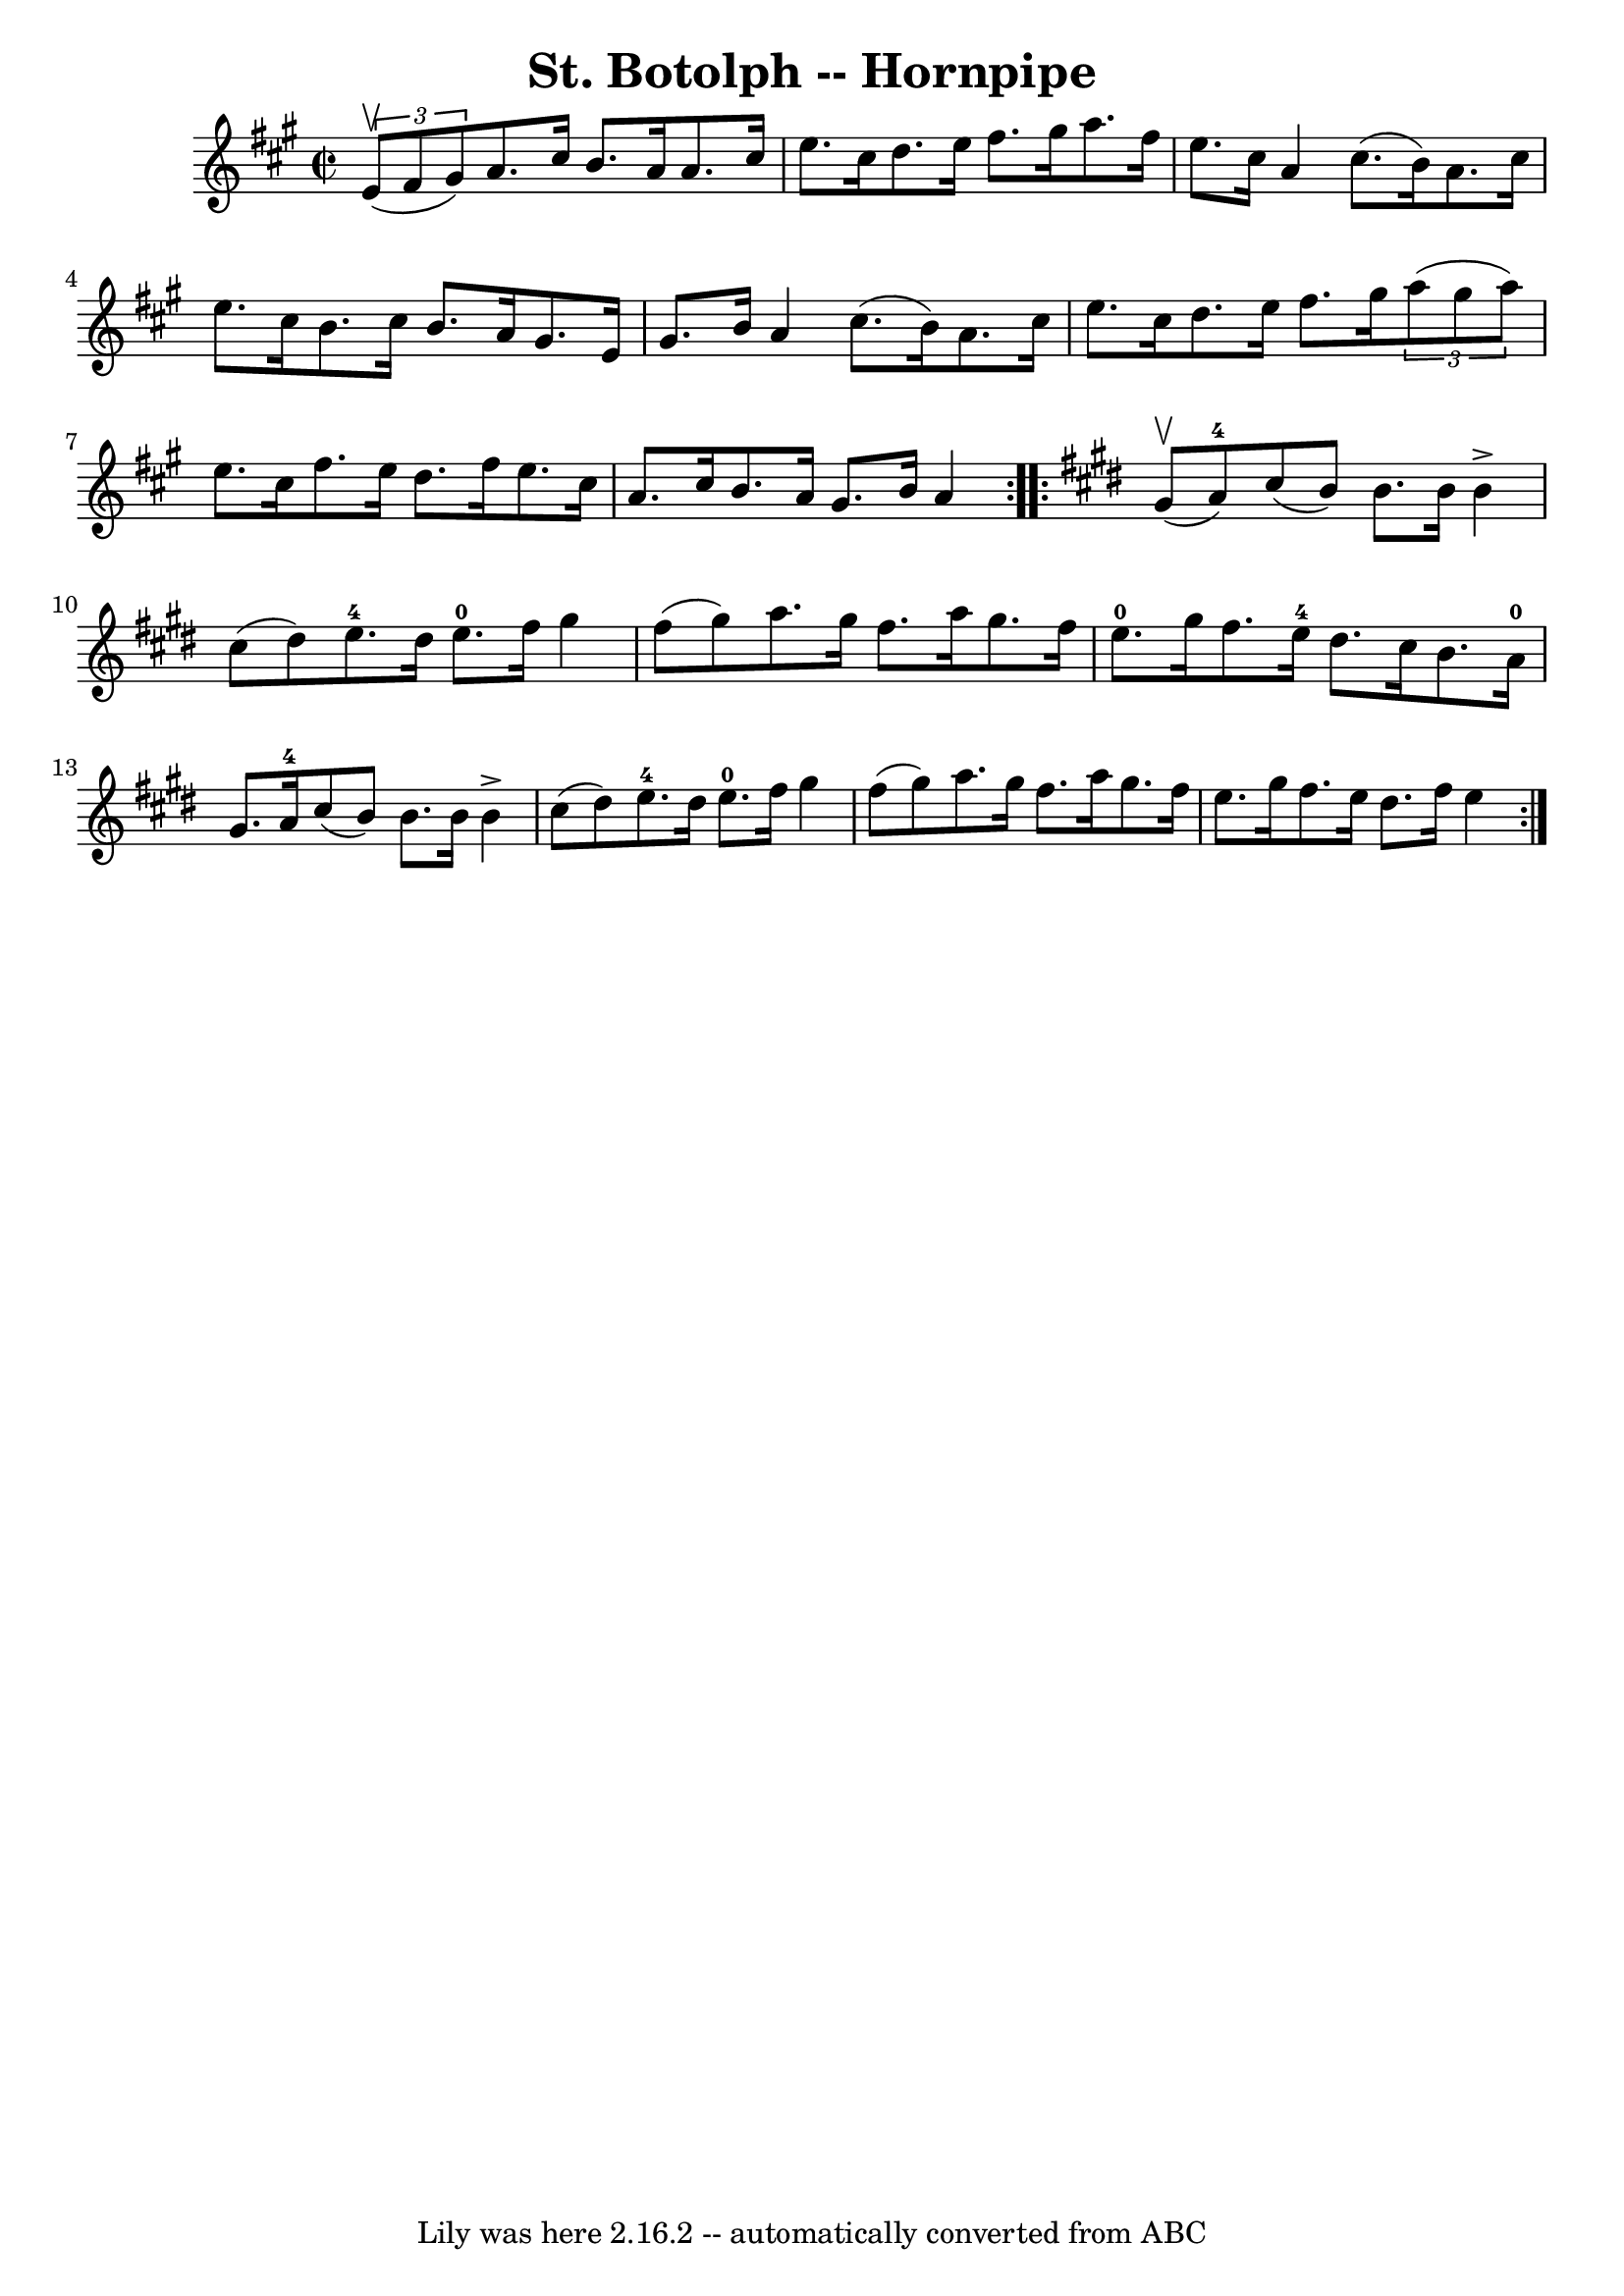 \version "2.7.40"
\header {
	book = "Cole's 1000 Fiddle Tunes"
	crossRefNumber = "1"
	footnotes = ""
	tagline = "Lily was here 2.16.2 -- automatically converted from ABC"
	title = "St. Botolph -- Hornpipe"
}
voicedefault =  {
\set Score.defaultBarType = "empty"

\repeat volta 2 {
\override Staff.TimeSignature #'style = #'C
 \time 2/2 \key a \major   \times 2/3 { e'8 (^\upbow fis'8 gis'8) } 
|
 a'8. cis''16 b'8. a'16 a'8. cis''16 e''8.    
cis''16  |
 d''8. e''16 fis''8. gis''16 a''8. fis''16    
e''8. cis''16  |
 a'4 cis''8. (b'16) a'8. cis''16    
e''8. cis''16  |
 b'8. cis''16 b'8. a'16 gis'8. e'16  
 gis'8. b'16  |
 a'4 cis''8. (b'16) a'8. cis''16    
e''8. cis''16  |
 d''8. e''16 fis''8. gis''16    
\times 2/3 { a''8 (gis''8 a''8) } e''8. cis''16  |
     
fis''8. e''16 d''8. fis''16 e''8. cis''16 a'8. cis''16  
|
 b'8. a'16 gis'8. b'16 a'4  }   \key e \major   
\repeat volta 2 { gis'8 (^\upbow a'8-4) |
 cis''8 (b'8  
-) b'8. b'16 b'4^\accent cis''8 (dis''8) |
 e''8.-4 
 dis''16 e''8.-0 fis''16 gis''4 fis''8 (gis''8) |
   
 a''8. gis''16 fis''8. a''16 gis''8. fis''16 e''8.-0   
gis''16  |
 fis''8. e''16-4 dis''8. cis''16 b'8. a'16 
-0 gis'8. a'16-4 |
 cis''8 (b'8) b'8. b'16    
b'4^\accent cis''8 (dis''8) |
 e''8.-4 dis''16 e''8. 
-0 fis''16 gis''4 fis''8 (gis''8) |
 a''8. gis''16 
 fis''8. a''16 gis''8. fis''16 e''8. gis''16  |
   
fis''8. e''16 dis''8. fis''16 e''4  }   
}

\score{
    <<

	\context Staff="default"
	{
	    \voicedefault 
	}

    >>
	\layout {
	}
	\midi {}
}
